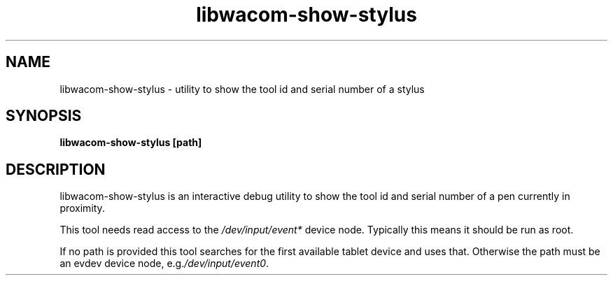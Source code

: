 .TH libwacom-show-stylus 1

.SH NAME
libwacom\-show\-stylus - utility to show the tool id and serial number of a stylus

.SH SYNOPSIS
.B libwacom\-show\-stylus [path]

.SH DESCRIPTION
libwacom\-show\-stylus is an interactive debug utility to show the tool id
and serial number of a pen currently in proximity.
.PP
This tool needs read access to the \fI/dev/input/event*\fR device node.
Typically this means it should be run as root.
.PP
If no path is provided this tool searches for the first available tablet device
and uses that. Otherwise the path must be an evdev device node,
e.g.\fI/dev/input/event0\fR.
